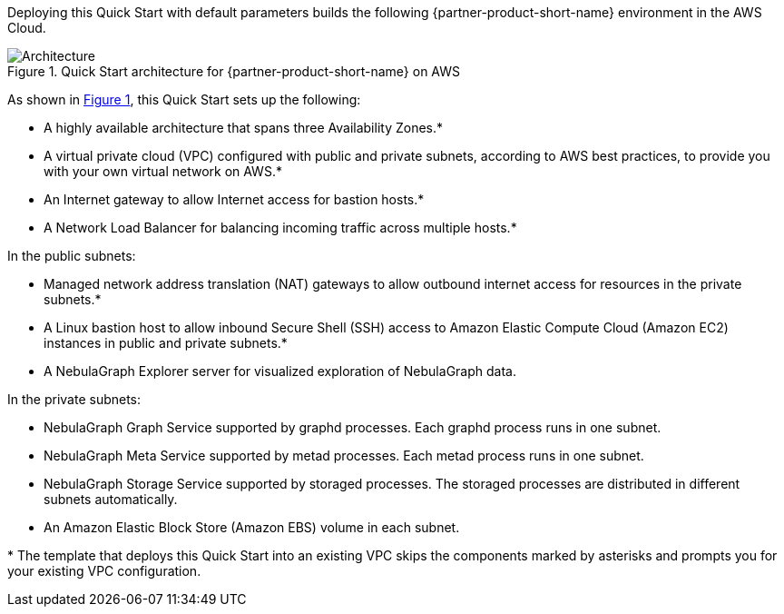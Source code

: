 :xrefstyle: short

Deploying this Quick Start with default parameters builds the following {partner-product-short-name} environment in the
AWS Cloud.

// Replace this example diagram with your own. Follow our wiki guidelines: https://w.amazon.com/bin/view/AWS_Quick_Starts/Process_for_PSAs/#HPrepareyourarchitecturediagram. Upload your source PowerPoint file to the GitHub {deployment name}/docs/images/ directory in its repository.

[#architecture1]
.Quick Start architecture for {partner-product-short-name} on AWS
image::../docs/deployment_guide/images/architecture_diagram.png[Architecture]

As shown in <<architecture1>>, this Quick Start sets up the following:

* A highly available architecture that spans three Availability Zones.*
* A virtual private cloud (VPC) configured with public and private subnets, according to AWS
best practices, to provide you with your own virtual network on AWS.*
* An Internet gateway to allow Internet access for bastion hosts.*
* A Network Load Balancer for balancing incoming traffic across multiple hosts.*

In the public subnets:

* Managed network address translation (NAT) gateways to allow outbound
internet access for resources in the private subnets.*
* A Linux bastion host to allow inbound Secure
Shell (SSH) access to Amazon Elastic Compute Cloud (Amazon EC2) instances in public and private subnets.*
* A NebulaGraph Explorer server for visualized exploration of NebulaGraph data.

In the private subnets:

* NebulaGraph Graph Service supported by graphd processes. Each graphd process runs in one subnet.
* NebulaGraph Meta Service supported by metad processes. Each metad process runs in one subnet.
* NebulaGraph Storage Service supported by storaged processes. The storaged processes are distributed in different subnets automatically.
* An Amazon Elastic Block Store (Amazon EBS) volume in each subnet.

[.small]#* The template that deploys this Quick Start into an existing VPC skips the components marked by asterisks and prompts you for your existing VPC configuration.#
